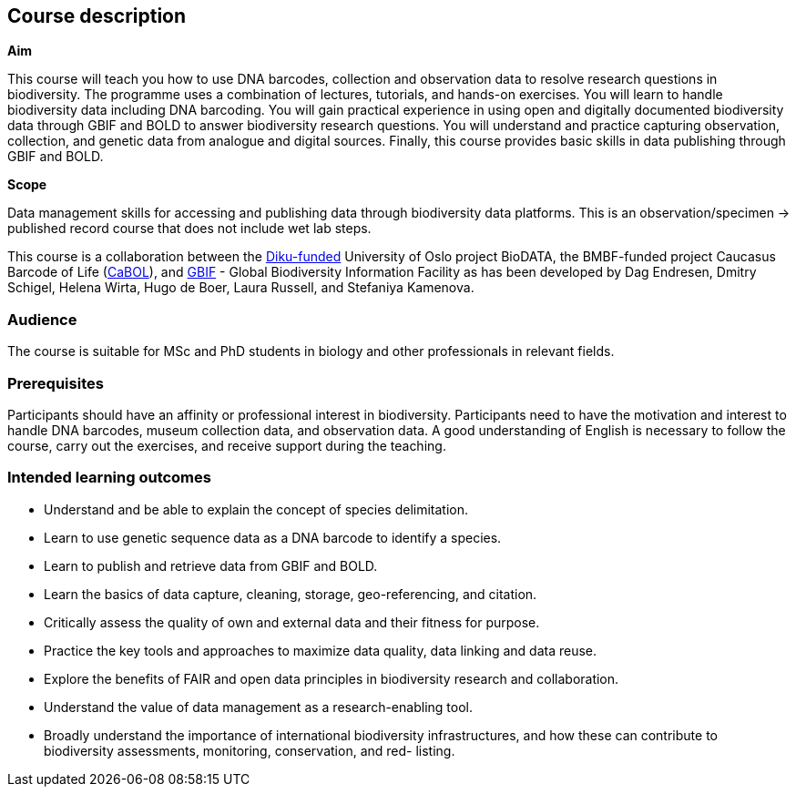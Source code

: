 [description]
== Course description

****
*Aim*

This course will teach you how to use DNA barcodes, collection and observation data to resolve research questions in biodiversity. 
The programme uses a combination of lectures, tutorials, and hands-on exercises. 
You will learn to handle biodiversity data including DNA barcoding. 
You will gain practical experience in using open and digitally documented biodiversity data through GBIF and BOLD to answer biodiversity research questions. 
You will understand and practice capturing observation, collection, and genetic data from analogue and digital sources. 
Finally, this course provides basic skills in data publishing through GBIF and BOLD.

*Scope*

Data management skills for accessing and publishing data through biodiversity data platforms. 
This is an observation/specimen -> published record course that does not include wet lab steps.
****

This course is a collaboration between the https://diku.no/[Diku-funded^] University of Oslo project BioDATA, the BMBF-funded project Caucasus Barcode of Life (https://ggbc.eu/[CaBOL^]), and https://www.gbif.org/[GBIF^] - Global Biodiversity Information Facility as has been developed by Dag Endresen, Dmitry Schigel, Helena Wirta, Hugo de Boer, Laura Russell, and Stefaniya Kamenova.

=== Audience

The course is suitable for MSc and PhD students in biology and other professionals in relevant fields. 

=== Prerequisites

Participants should have an affinity or professional interest in biodiversity. 
Participants need to have the motivation and interest to handle DNA barcodes, museum collection data, and observation data. 
A good understanding of English is necessary to follow the course, carry out the exercises, and receive support during the teaching.

=== Intended learning outcomes

* Understand and be able to explain the concept of species delimitation.
* Learn to use genetic sequence data as a DNA barcode to identify a species.
* Learn to publish and retrieve data from GBIF and BOLD.
* Learn the basics of data capture, cleaning, storage, geo-referencing, and citation.
* Critically assess the quality of own and external data and their fitness for purpose.
* Practice the key tools and approaches to maximize data quality, data linking and data reuse.
* Explore the benefits of FAIR and open data principles in biodiversity research and collaboration.
* Understand the value of data management as a research-enabling tool.
* Broadly understand the importance of international biodiversity infrastructures, and how these can contribute to biodiversity assessments, monitoring, conservation, and red- listing.
